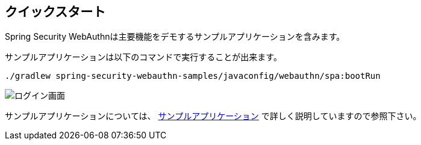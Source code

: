 [quick-start]
== クイックスタート

Spring Security WebAuthnは主要機能をデモするサンプルアプリケーションを含みます。

サンプルアプリケーションは以下のコマンドで実行することが出来ます。

```
./gradlew spring-security-webauthn-samples/javaconfig/webauthn/spa:bootRun
```

image::images/login.png[ログイン画面]

サンプルアプリケーションについては、 link:./sample-app[サンプルアプリケーション] で詳しく説明していますので参照下さい。
